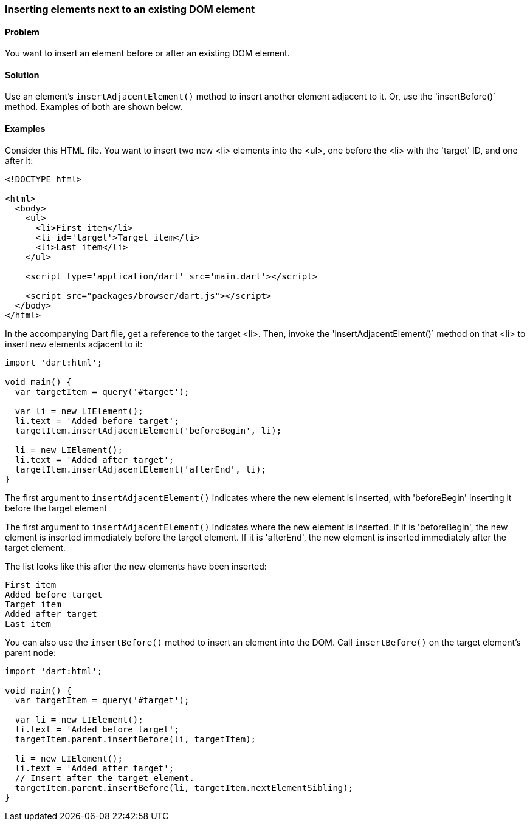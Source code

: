 === Inserting elements next to an existing DOM element

==== Problem

You want to insert an element before or after an existing DOM element.

==== Solution

Use an element's `insertAdjacentElement()` method to insert another element
adjacent to it. Or, use the 'insertBefore()` method.  Examples of both
are shown below.

==== Examples

Consider this HTML file. You want to insert two new <li> elements into the <ul>,
one before the <li> with the 'target' ID, and one after it:

--------------------------------------------------------------------------------
<!DOCTYPE html>

<html>
  <body>   
    <ul>
      <li>First item</li>
      <li id='target'>Target item</li>
      <li>Last item</li>
    </ul>
    
    <script type='application/dart' src='main.dart'></script>
    
    <script src="packages/browser/dart.js"></script>
  </body>
</html>
--------------------------------------------------------------------------------

In the accompanying Dart file, get a reference to the target <li>.  Then,
invoke the 'insertAdjacentElement()` method on that <li> to insert new
elements adjacent to it:

--------------------------------------------------------------------------------
import 'dart:html';

void main() {
  var targetItem = query('#target');

  var li = new LIElement();
  li.text = 'Added before target';
  targetItem.insertAdjacentElement('beforeBegin', li);
  
  li = new LIElement();
  li.text = 'Added after target';
  targetItem.insertAdjacentElement('afterEnd', li);
}

--------------------------------------------------------------------------------


The first argument to `insertAdjacentElement()` indicates where the new
element is inserted, with 'beforeBegin' inserting it before the target element

The first argument to `insertAdjacentElement()` indicates where the new
element is inserted. If it is 'beforeBegin', the new element is inserted
immediately before the target element. If it is 'afterEnd', the new element is
inserted immediately after the target element.

The list looks like this after the new elements have been inserted:

--------------------------------------------------------------------------------
First item
Added before target
Target item
Added after target
Last item
--------------------------------------------------------------------------------

You can also use the `insertBefore()` method to insert an element into the
DOM. Call `insertBefore()` on the target element's parent node:

--------------------------------------------------------------------------------
import 'dart:html';
      
void main() {
  var targetItem = query('#target');

  var li = new LIElement();
  li.text = 'Added before target';
  targetItem.parent.insertBefore(li, targetItem);
  
  li = new LIElement();
  li.text = 'Added after target';
  // Insert after the target element.
  targetItem.parent.insertBefore(li, targetItem.nextElementSibling);
}
--------------------------------------------------------------------------------


